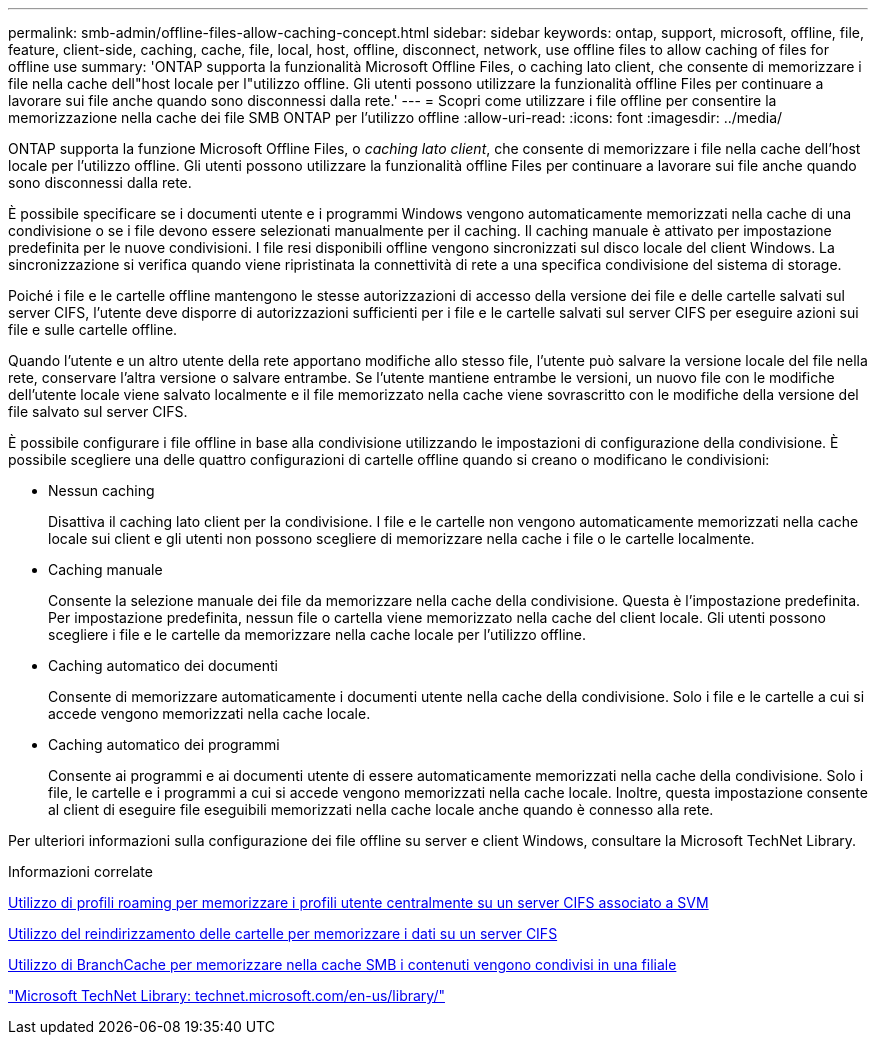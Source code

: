 ---
permalink: smb-admin/offline-files-allow-caching-concept.html 
sidebar: sidebar 
keywords: ontap, support, microsoft, offline, file, feature, client-side, caching, cache, file, local, host, offline, disconnect, network, use offline files to allow caching of files for offline use 
summary: 'ONTAP supporta la funzionalità Microsoft Offline Files, o caching lato client, che consente di memorizzare i file nella cache dell"host locale per l"utilizzo offline. Gli utenti possono utilizzare la funzionalità offline Files per continuare a lavorare sui file anche quando sono disconnessi dalla rete.' 
---
= Scopri come utilizzare i file offline per consentire la memorizzazione nella cache dei file SMB ONTAP per l'utilizzo offline
:allow-uri-read: 
:icons: font
:imagesdir: ../media/


[role="lead"]
ONTAP supporta la funzione Microsoft Offline Files, o _caching lato client_, che consente di memorizzare i file nella cache dell'host locale per l'utilizzo offline. Gli utenti possono utilizzare la funzionalità offline Files per continuare a lavorare sui file anche quando sono disconnessi dalla rete.

È possibile specificare se i documenti utente e i programmi Windows vengono automaticamente memorizzati nella cache di una condivisione o se i file devono essere selezionati manualmente per il caching. Il caching manuale è attivato per impostazione predefinita per le nuove condivisioni. I file resi disponibili offline vengono sincronizzati sul disco locale del client Windows. La sincronizzazione si verifica quando viene ripristinata la connettività di rete a una specifica condivisione del sistema di storage.

Poiché i file e le cartelle offline mantengono le stesse autorizzazioni di accesso della versione dei file e delle cartelle salvati sul server CIFS, l'utente deve disporre di autorizzazioni sufficienti per i file e le cartelle salvati sul server CIFS per eseguire azioni sui file e sulle cartelle offline.

Quando l'utente e un altro utente della rete apportano modifiche allo stesso file, l'utente può salvare la versione locale del file nella rete, conservare l'altra versione o salvare entrambe. Se l'utente mantiene entrambe le versioni, un nuovo file con le modifiche dell'utente locale viene salvato localmente e il file memorizzato nella cache viene sovrascritto con le modifiche della versione del file salvato sul server CIFS.

È possibile configurare i file offline in base alla condivisione utilizzando le impostazioni di configurazione della condivisione. È possibile scegliere una delle quattro configurazioni di cartelle offline quando si creano o modificano le condivisioni:

* Nessun caching
+
Disattiva il caching lato client per la condivisione. I file e le cartelle non vengono automaticamente memorizzati nella cache locale sui client e gli utenti non possono scegliere di memorizzare nella cache i file o le cartelle localmente.

* Caching manuale
+
Consente la selezione manuale dei file da memorizzare nella cache della condivisione. Questa è l'impostazione predefinita. Per impostazione predefinita, nessun file o cartella viene memorizzato nella cache del client locale. Gli utenti possono scegliere i file e le cartelle da memorizzare nella cache locale per l'utilizzo offline.

* Caching automatico dei documenti
+
Consente di memorizzare automaticamente i documenti utente nella cache della condivisione. Solo i file e le cartelle a cui si accede vengono memorizzati nella cache locale.

* Caching automatico dei programmi
+
Consente ai programmi e ai documenti utente di essere automaticamente memorizzati nella cache della condivisione. Solo i file, le cartelle e i programmi a cui si accede vengono memorizzati nella cache locale. Inoltre, questa impostazione consente al client di eseguire file eseguibili memorizzati nella cache locale anche quando è connesso alla rete.



Per ulteriori informazioni sulla configurazione dei file offline su server e client Windows, consultare la Microsoft TechNet Library.

.Informazioni correlate
xref:roaming-profiles-store-user-profiles-concept.adoc[Utilizzo di profili roaming per memorizzare i profili utente centralmente su un server CIFS associato a SVM]

xref:folder-redirection-store-data-concept.adoc[Utilizzo del reindirizzamento delle cartelle per memorizzare i dati su un server CIFS]

xref:branchcache-cache-share-content-branch-office-concept.adoc[Utilizzo di BranchCache per memorizzare nella cache SMB i contenuti vengono condivisi in una filiale]

http://technet.microsoft.com/en-us/library/["Microsoft TechNet Library: technet.microsoft.com/en-us/library/"]
